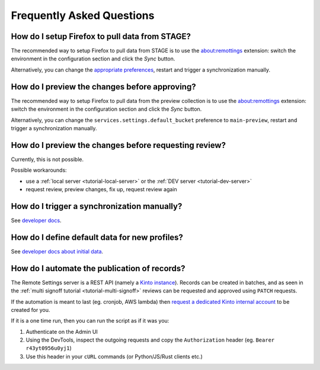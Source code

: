 .. _faq:

Frequently Asked Questions
==========================

How do I setup Firefox to pull data from STAGE?
-----------------------------------------------

The recommended way to setup Firefox to pull data from STAGE is to use the `about:remottings <https://github.com/leplatrem/aboutremotesettings>`_ extension: switch the environment in the configuration section and click the *Sync* button.

Alternatively, you can change the `appropriate preferences <https://github.com/leplatrem/remotesettings-pi/blob/0.4.0/data/script.js#L41-L42>`_, restart and trigger a synchronization manually.


How do I preview the changes before approving?
----------------------------------------------

The recommended way to setup Firefox to pull data from the preview collection is to use the `about:remottings <https://github.com/leplatrem/aboutremotesettings>`_ extension: switch the environment in the configuration section and click the *Sync* button.

Alternatively, you can change the ``services.settings.default_bucket`` preference to ``main-preview``, restart and trigger a synchronization manually.


How do I preview the changes before requesting review?
------------------------------------------------------

Currently, this is not possible.

Possible workarounds:

- use a :ref:`local server <tutorial-local-server>` or the :ref:`DEV server <tutorial-dev-server>`
- request review, preview changes, fix up, request review again


How do I trigger a synchronization manually?
--------------------------------------------

See `developer docs <https://firefox-source-docs.mozilla.org/main/latest/services/common/docs/services/RemoteSettings.html#trigger-a-synchronization-manually>`_.


How do I define default data for new profiles?
----------------------------------------------

See `developer docs about initial data <https://firefox-source-docs.mozilla.org/main/latest/services/common/docs/services/RemoteSettings.html#initial-data>`_.


How do I automate the publication of records?
---------------------------------------------

The Remote Settings server is a REST API (namely a `Kinto instance <https://www.kinto-storage.org>`_). Records can be created in batches, and as seen in the :ref:`multi signoff tutorial <tutorial-multi-signoff>` reviews can be requested and approved using ``PATCH`` requests.

If the automation is meant to last (eg. cronjob, AWS lambda) then `request a dedicated Kinto internal account <https://bugzilla.mozilla.org/enter_bug.cgi?product=Cloud%20Services&component=Server%3A%20Remote%20Settings>`_ to be created for you.

If it is a one time run, then you can run the script as if it was you:

1. Authenticate on the Admin UI
2. Using the DevTools, inspect the outgoing requests and copy the ``Authorization`` header (eg. ``Bearer r43yt0956u0yj1``)
3. Use this header in your ``cURL`` commands (or Python/JS/Rust clients etc.)
